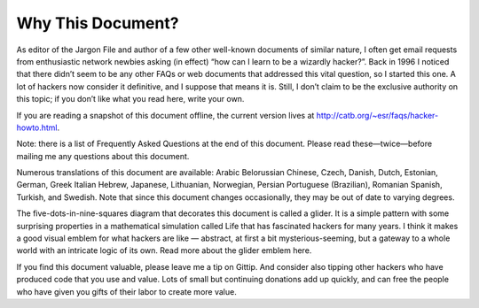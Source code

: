 ====================
Why This Document?
====================




As editor of the Jargon File and author of a few other well-known documents of similar nature, I often get email requests from enthusiastic network newbies asking (in effect) “how can I learn to be a wizardly hacker?”. Back in 1996 I noticed that there didn’t seem to be any other FAQs or web documents that addressed this vital question, so I started this one. A lot of hackers now consider it definitive, and I suppose that means it is. Still, I don’t claim to be the exclusive authority on this topic; if you don’t like what you read here, write your own.

If you are reading a snapshot of this document offline, the current version lives at http://catb.org/~esr/faqs/hacker-howto.html.

Note: there is a list of Frequently Asked Questions at the end of this document. Please read these—twice—before mailing me any questions about this document.

Numerous translations of this document are available: Arabic Belorussian Chinese, Czech, Danish, Dutch, Estonian, German, Greek Italian Hebrew, Japanese, Lithuanian, Norwegian, Persian Portuguese (Brazilian), Romanian Spanish, Turkish, and Swedish. Note that since this document changes occasionally, they may be out of date to varying degrees.

The five-dots-in-nine-squares diagram that decorates this document is called a glider. It is a simple pattern with some surprising properties in a mathematical simulation called Life that has fascinated hackers for many years. I think it makes a good visual emblem for what hackers are like — abstract, at first a bit mysterious-seeming, but a gateway to a whole world with an intricate logic of its own. Read more about the glider emblem here.

If you find this document valuable, please leave me a tip on Gittip. And consider also tipping other hackers who have produced code that you use and value. Lots of small but continuing donations add up quickly, and can free the people who have given you gifts of their labor to create more value.
